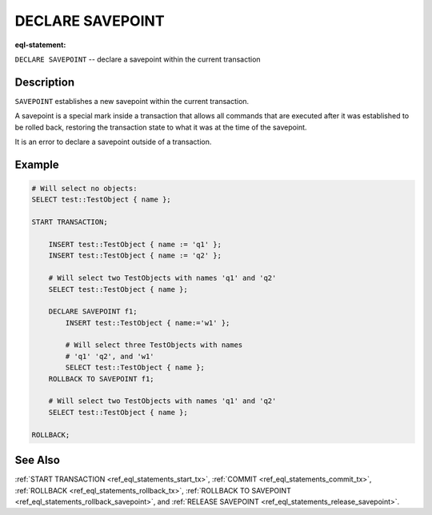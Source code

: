 ..
    Portions Copyright (c) 2019 MagicStack Inc. and the EdgeDB authors.

    Portions Copyright (c) 1996-2018, PostgreSQL Global Development Group
    Portions Copyright (c) 1994, The Regents of the University of California

    Permission to use, copy, modify, and distribute this software and its
    documentation for any purpose, without fee, and without a written agreement
    is hereby granted, provided that the above copyright notice and this
    paragraph and the following two paragraphs appear in all copies.

    IN NO EVENT SHALL THE UNIVERSITY OF CALIFORNIA BE LIABLE TO ANY PARTY FOR
    DIRECT, INDIRECT, SPECIAL, INCIDENTAL, OR CONSEQUENTIAL DAMAGES, INCLUDING
    LOST PROFITS, ARISING OUT OF THE USE OF THIS SOFTWARE AND ITS
    DOCUMENTATION, EVEN IF THE UNIVERSITY OF CALIFORNIA HAS BEEN ADVISED OF THE
    POSSIBILITY OF SUCH DAMAGE.

    THE UNIVERSITY OF CALIFORNIA SPECIFICALLY DISCLAIMS ANY WARRANTIES,
    INCLUDING, BUT NOT LIMITED TO, THE IMPLIED WARRANTIES OF MERCHANTABILITY
    AND FITNESS FOR A PARTICULAR PURPOSE.  THE SOFTWARE PROVIDED HEREUNDER IS
    ON AN "AS IS" BASIS, AND THE UNIVERSITY OF CALIFORNIA HAS NO OBLIGATIONS TO
    PROVIDE MAINTENANCE, SUPPORT, UPDATES, ENHANCEMENTS, OR MODIFICATIONS.


.. _ref_eql_statements_declare_savepoint:

DECLARE SAVEPOINT
=================

:eql-statement:


``DECLARE SAVEPOINT`` -- declare a savepoint within the current transaction

.. eql:synopsis::

    DECLARE SAVEPOINT <savepoint-name> ;


Description
-----------

``SAVEPOINT`` establishes a new savepoint within the current
transaction.

A savepoint is a special mark inside a transaction that allows all
commands that are executed after it was established to be rolled back,
restoring the transaction state to what it was at the time of the
savepoint.

It is an error to declare a savepoint outside of a transaction.


Example
-------

.. code-block:: edgeql

    # Will select no objects:
    SELECT test::TestObject { name };

    START TRANSACTION;

        INSERT test::TestObject { name := 'q1' };
        INSERT test::TestObject { name := 'q2' };

        # Will select two TestObjects with names 'q1' and 'q2'
        SELECT test::TestObject { name };

        DECLARE SAVEPOINT f1;
            INSERT test::TestObject { name:='w1' };

            # Will select three TestObjects with names
            # 'q1' 'q2', and 'w1'
            SELECT test::TestObject { name };
        ROLLBACK TO SAVEPOINT f1;

        # Will select two TestObjects with names 'q1' and 'q2'
        SELECT test::TestObject { name };

    ROLLBACK;

See Also
--------

:ref:`START TRANSACTION <ref_eql_statements_start_tx>`,
:ref:`COMMIT <ref_eql_statements_commit_tx>`,
:ref:`ROLLBACK <ref_eql_statements_rollback_tx>`,
:ref:`ROLLBACK TO SAVEPOINT <ref_eql_statements_rollback_savepoint>`,
and :ref:`RELEASE SAVEPOINT <ref_eql_statements_release_savepoint>`.
